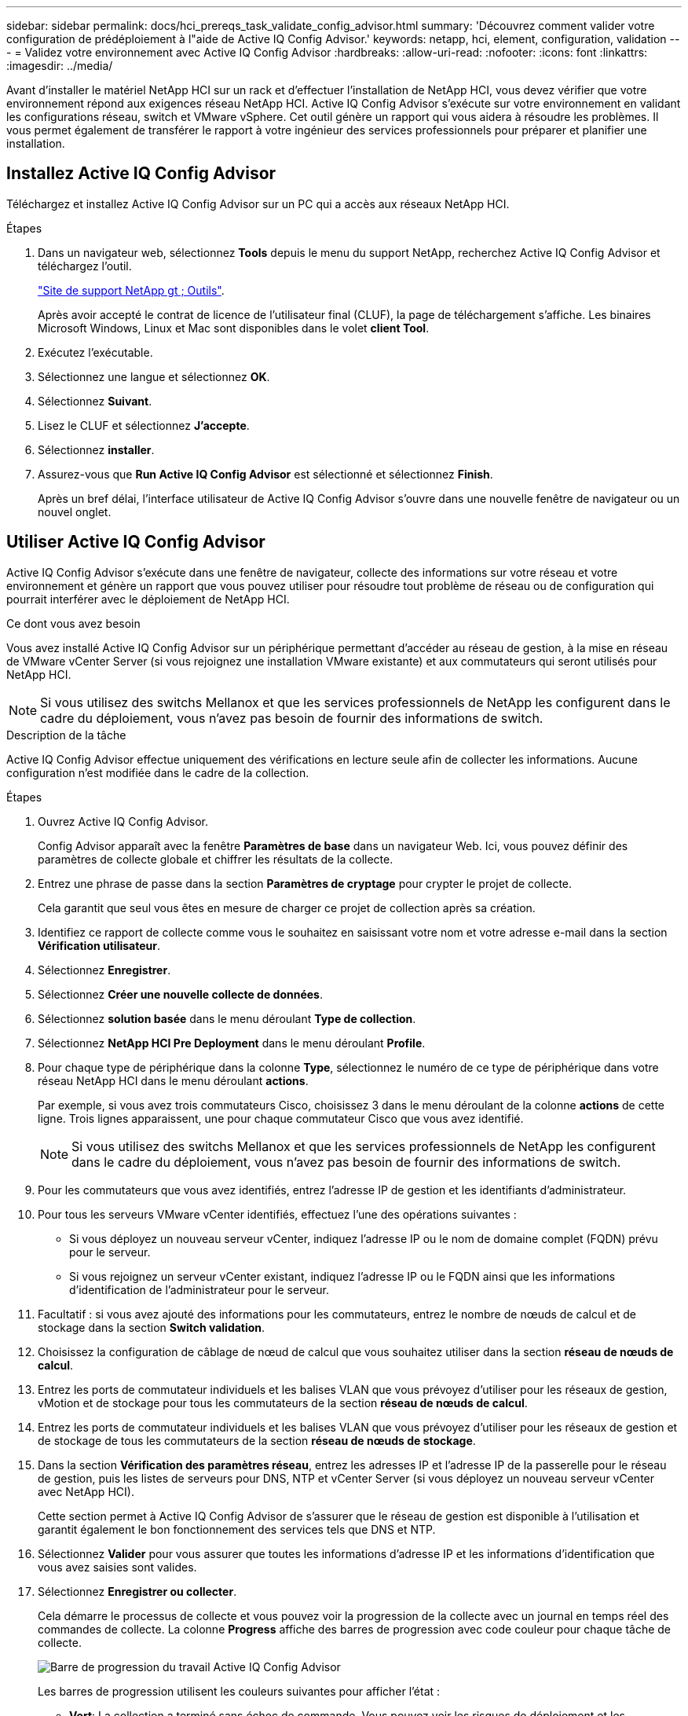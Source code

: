 ---
sidebar: sidebar 
permalink: docs/hci_prereqs_task_validate_config_advisor.html 
summary: 'Découvrez comment valider votre configuration de prédéploiement à l"aide de Active IQ Config Advisor.' 
keywords: netapp, hci, element, configuration, validation 
---
= Validez votre environnement avec Active IQ Config Advisor
:hardbreaks:
:allow-uri-read: 
:nofooter: 
:icons: font
:linkattrs: 
:imagesdir: ../media/


[role="lead"]
Avant d'installer le matériel NetApp HCI sur un rack et d'effectuer l'installation de NetApp HCI, vous devez vérifier que votre environnement répond aux exigences réseau NetApp HCI. Active IQ Config Advisor s'exécute sur votre environnement en validant les configurations réseau, switch et VMware vSphere. Cet outil génère un rapport qui vous aidera à résoudre les problèmes. Il vous permet également de transférer le rapport à votre ingénieur des services professionnels pour préparer et planifier une installation.



== Installez Active IQ Config Advisor

Téléchargez et installez Active IQ Config Advisor sur un PC qui a accès aux réseaux NetApp HCI.

.Étapes
. Dans un navigateur web, sélectionnez *Tools* depuis le menu du support NetApp, recherchez Active IQ Config Advisor et téléchargez l'outil.
+
https://mysupport.netapp.com/site/tools/tool-eula/5ddb829ebd393e00015179b2["Site de support NetApp  gt ; Outils"^].

+
Après avoir accepté le contrat de licence de l'utilisateur final (CLUF), la page de téléchargement s'affiche. Les binaires Microsoft Windows, Linux et Mac sont disponibles dans le volet *client Tool*.

. Exécutez l'exécutable.
. Sélectionnez une langue et sélectionnez *OK*.
. Sélectionnez *Suivant*.
. Lisez le CLUF et sélectionnez *J'accepte*.
. Sélectionnez *installer*.
. Assurez-vous que *Run Active IQ Config Advisor* est sélectionné et sélectionnez *Finish*.
+
Après un bref délai, l'interface utilisateur de Active IQ Config Advisor s'ouvre dans une nouvelle fenêtre de navigateur ou un nouvel onglet.





== Utiliser Active IQ Config Advisor

Active IQ Config Advisor s'exécute dans une fenêtre de navigateur, collecte des informations sur votre réseau et votre environnement et génère un rapport que vous pouvez utiliser pour résoudre tout problème de réseau ou de configuration qui pourrait interférer avec le déploiement de NetApp HCI.

.Ce dont vous avez besoin
Vous avez installé Active IQ Config Advisor sur un périphérique permettant d'accéder au réseau de gestion, à la mise en réseau de VMware vCenter Server (si vous rejoignez une installation VMware existante) et aux commutateurs qui seront utilisés pour NetApp HCI.


NOTE: Si vous utilisez des switchs Mellanox et que les services professionnels de NetApp les configurent dans le cadre du déploiement, vous n'avez pas besoin de fournir des informations de switch.

.Description de la tâche
Active IQ Config Advisor effectue uniquement des vérifications en lecture seule afin de collecter les informations. Aucune configuration n'est modifiée dans le cadre de la collection.

.Étapes
. Ouvrez Active IQ Config Advisor.
+
Config Advisor apparaît avec la fenêtre *Paramètres de base* dans un navigateur Web. Ici, vous pouvez définir des paramètres de collecte globale et chiffrer les résultats de la collecte.

. Entrez une phrase de passe dans la section *Paramètres de cryptage* pour crypter le projet de collecte.
+
Cela garantit que seul vous êtes en mesure de charger ce projet de collection après sa création.

. Identifiez ce rapport de collecte comme vous le souhaitez en saisissant votre nom et votre adresse e-mail dans la section *Vérification utilisateur*.
. Sélectionnez *Enregistrer*.
. Sélectionnez *Créer une nouvelle collecte de données*.
. Sélectionnez *solution basée* dans le menu déroulant *Type de collection*.
. Sélectionnez *NetApp HCI Pre Deployment* dans le menu déroulant *Profile*.
. Pour chaque type de périphérique dans la colonne *Type*, sélectionnez le numéro de ce type de périphérique dans votre réseau NetApp HCI dans le menu déroulant *actions*.
+
Par exemple, si vous avez trois commutateurs Cisco, choisissez 3 dans le menu déroulant de la colonne *actions* de cette ligne. Trois lignes apparaissent, une pour chaque commutateur Cisco que vous avez identifié.

+

NOTE: Si vous utilisez des switchs Mellanox et que les services professionnels de NetApp les configurent dans le cadre du déploiement, vous n'avez pas besoin de fournir des informations de switch.

. Pour les commutateurs que vous avez identifiés, entrez l'adresse IP de gestion et les identifiants d'administrateur.
. Pour tous les serveurs VMware vCenter identifiés, effectuez l'une des opérations suivantes :
+
** Si vous déployez un nouveau serveur vCenter, indiquez l'adresse IP ou le nom de domaine complet (FQDN) prévu pour le serveur.
** Si vous rejoignez un serveur vCenter existant, indiquez l'adresse IP ou le FQDN ainsi que les informations d'identification de l'administrateur pour le serveur.


. Facultatif : si vous avez ajouté des informations pour les commutateurs, entrez le nombre de nœuds de calcul et de stockage dans la section *Switch validation*.
. Choisissez la configuration de câblage de nœud de calcul que vous souhaitez utiliser dans la section *réseau de nœuds de calcul*.
. Entrez les ports de commutateur individuels et les balises VLAN que vous prévoyez d'utiliser pour les réseaux de gestion, vMotion et de stockage pour tous les commutateurs de la section *réseau de nœuds de calcul*.
. Entrez les ports de commutateur individuels et les balises VLAN que vous prévoyez d'utiliser pour les réseaux de gestion et de stockage de tous les commutateurs de la section *réseau de nœuds de stockage*.
. Dans la section *Vérification des paramètres réseau*, entrez les adresses IP et l'adresse IP de la passerelle pour le réseau de gestion, puis les listes de serveurs pour DNS, NTP et vCenter Server (si vous déployez un nouveau serveur vCenter avec NetApp HCI).
+
Cette section permet à Active IQ Config Advisor de s'assurer que le réseau de gestion est disponible à l'utilisation et garantit également le bon fonctionnement des services tels que DNS et NTP.

. Sélectionnez *Valider* pour vous assurer que toutes les informations d'adresse IP et les informations d'identification que vous avez saisies sont valides.
. Sélectionnez *Enregistrer ou collecter*.
+
Cela démarre le processus de collecte et vous pouvez voir la progression de la collecte avec un journal en temps réel des commandes de collecte. La colonne *Progress* affiche des barres de progression avec code couleur pour chaque tâche de collecte.

+
image::config_advisor_job_progress_bar.png[Barre de progression du travail Active IQ Config Advisor]

+
Les barres de progression utilisent les couleurs suivantes pour afficher l'état :

+
** *Vert*: La collection a terminé sans échec de commande. Vous pouvez voir les risques de déploiement et les recommandations en sélectionnant l'icône *Afficher et analyser* dans le menu *actions*.
** *Jaune*: La collection a terminé avec quelques échecs de commande. Vous pouvez voir les risques de déploiement et les recommandations en sélectionnant l'icône *Afficher et analyser* dans le menu *actions*.
** *Rouge* : la collection a échoué. Vous devez résoudre les erreurs et exécuter à nouveau la collection.


. Facultatif : une fois la collecte terminée, vous pouvez sélectionner l'icône binoculaire de n'importe quelle ligne de collecte pour voir les commandes qui ont été exécutées et les données qui ont été collectées.
. Sélectionnez l'onglet *Afficher et analyser*.
+
Cette page présente un rapport d'état général de votre environnement. Vous pouvez sélectionner une section du graphique à secteurs pour obtenir plus de détails sur ces vérifications ou descriptions spécifiques des problèmes, ainsi que des recommandations sur la résolution de tout problème pouvant interférer avec le déploiement réussi. Pour résoudre ces problèmes vous-même ou demander de l'aide aux Services professionnels NetApp.

. Sélectionnez *Exporter* pour exporter le rapport de collection au format PDF ou Microsoft Word.
+

NOTE: Les documents PDF et Microsoft Word incluent des informations sur la configuration des commutateurs pour votre déploiement, que les services professionnels NetApp utilisent pour vérifier les paramètres réseau.

. Envoyez le fichier de rapport exporté à votre représentant des services professionnels NetApp.


[discrete]
== Trouvez plus d'informations

* https://docs.netapp.com/us-en/vcp/index.html["Plug-in NetApp Element pour vCenter Server"^]

